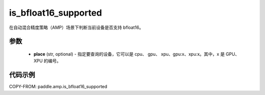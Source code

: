 .. _cn_api_amp_is_bfloat16_supported:

is_bfloat16_supported
-------------------------------

.. py:function:: paddle.amp.is_bfloat16_supported(place=None)


在自动混合精度策略（AMP）场景下判断当前设备是否支持 bfloat16。

参数
::::::::::::

    - **place** (str, optional) - 指定要查询的设备，它可以是 cpu、 gpu、 xpu、gpu:x、xpu:x。其中，x 是 GPU、 XPU 的编号。


代码示例
:::::::::
COPY-FROM: paddle.amp.is_bfloat16_supported

